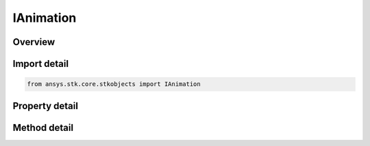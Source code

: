 IAnimation
==========

.. py:class:: ansys.stk.core.stkobjects.IAnimation

   Provide methods to control scenario animation.

.. py:currentmodule:: IAnimation

Overview
--------

.. tab-set::

    .. tab-item:: Methods
        
        .. list-table::
            :header-rows: 0
            :widths: auto

            * - :py:attr:`~ansys.stk.core.stkobjects.IAnimation.play_forward`
              - Animate forward.
            * - :py:attr:`~ansys.stk.core.stkobjects.IAnimation.play_backward`
              - Animate backward.
            * - :py:attr:`~ansys.stk.core.stkobjects.IAnimation.pause`
              - Pause the animation.
            * - :py:attr:`~ansys.stk.core.stkobjects.IAnimation.rewind`
              - Stop and reset the animation.
            * - :py:attr:`~ansys.stk.core.stkobjects.IAnimation.step_forward`
              - Advance the animation one step forward.
            * - :py:attr:`~ansys.stk.core.stkobjects.IAnimation.step_backward`
              - Reverse the animation one step backward.
            * - :py:attr:`~ansys.stk.core.stkobjects.IAnimation.faster`
              - Increase the speed of the animation.
            * - :py:attr:`~ansys.stk.core.stkobjects.IAnimation.slower`
              - Decrease the speed of the animation.

    .. tab-item:: Properties
        
        .. list-table::
            :header-rows: 0
            :widths: auto

            * - :py:attr:`~ansys.stk.core.stkobjects.IAnimation.mode`
              - Animation mode.
            * - :py:attr:`~ansys.stk.core.stkobjects.IAnimation.current_time`
              - Current animation time. In Epoch seconds.
            * - :py:attr:`~ansys.stk.core.stkobjects.IAnimation.step`
              - Get animation time step.
            * - :py:attr:`~ansys.stk.core.stkobjects.IAnimation.animation_options`
              - Animation options.
            * - :py:attr:`~ansys.stk.core.stkobjects.IAnimation.high_speed`
              - Control the animation speed.


Import detail
-------------

.. code-block:: python

    from ansys.stk.core.stkobjects import IAnimation


Property detail
---------------

.. py:property:: mode
    :canonical: ansys.stk.core.stkobjects.IAnimation.mode
    :type: AnimationEndTimeMode

    Animation mode.

.. py:property:: current_time
    :canonical: ansys.stk.core.stkobjects.IAnimation.current_time
    :type: float

    Current animation time. In Epoch seconds.

.. py:property:: step
    :canonical: ansys.stk.core.stkobjects.IAnimation.step
    :type: str

    Get animation time step.

.. py:property:: animation_options
    :canonical: ansys.stk.core.stkobjects.IAnimation.animation_options
    :type: AnimationOptionType

    Animation options.

.. py:property:: high_speed
    :canonical: ansys.stk.core.stkobjects.IAnimation.high_speed
    :type: bool

    Control the animation speed.


Method detail
-------------

.. py:method:: play_forward(self) -> None
    :canonical: ansys.stk.core.stkobjects.IAnimation.play_forward

    Animate forward.

    :Returns:

        :obj:`~None`

.. py:method:: play_backward(self) -> None
    :canonical: ansys.stk.core.stkobjects.IAnimation.play_backward

    Animate backward.

    :Returns:

        :obj:`~None`

.. py:method:: pause(self) -> None
    :canonical: ansys.stk.core.stkobjects.IAnimation.pause

    Pause the animation.

    :Returns:

        :obj:`~None`

.. py:method:: rewind(self) -> None
    :canonical: ansys.stk.core.stkobjects.IAnimation.rewind

    Stop and reset the animation.

    :Returns:

        :obj:`~None`

.. py:method:: step_forward(self) -> None
    :canonical: ansys.stk.core.stkobjects.IAnimation.step_forward

    Advance the animation one step forward.

    :Returns:

        :obj:`~None`

.. py:method:: step_backward(self) -> None
    :canonical: ansys.stk.core.stkobjects.IAnimation.step_backward

    Reverse the animation one step backward.

    :Returns:

        :obj:`~None`

.. py:method:: faster(self) -> None
    :canonical: ansys.stk.core.stkobjects.IAnimation.faster

    Increase the speed of the animation.

    :Returns:

        :obj:`~None`

.. py:method:: slower(self) -> None
    :canonical: ansys.stk.core.stkobjects.IAnimation.slower

    Decrease the speed of the animation.

    :Returns:

        :obj:`~None`










